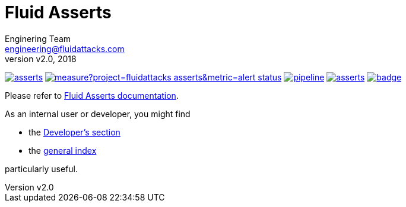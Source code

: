 = Fluid Asserts
:lang:                   en
:author:                 Enginering Team
:email:		         engineering@fluidattacks.com
:revnumber:              v2.0
:revdate:                2018
:icons:                  font
:source-highlighter:     pygments
:keywords:               fluidasserts, fluidsignal, fsg, unit testing

image:https://img.shields.io/lgtm/grade/python/g/fluidattacks/asserts.svg?logo=lgtm&logoWidth=18[link="https://lgtm.com/projects/g/fluidattacks/asserts/context:python", title="Language grade: Python"]
image:https://sonarcloud.io/api/project_badges/measure?project=fluidattacks_asserts&metric=alert_status[link="https://sonarcloud.io/dashboard?id=fluidattacks_asserts", title="Quality Gate Status"]
image:https://gitlab.com/fluidattacks/asserts/badges/master/pipeline.svg[link="https://gitlab.com/fluidattacks/asserts/commits/master",title="pipeline status"]
image:https://img.shields.io/docker/pulls/fluidattacks/asserts.svg[link="https://hub.docker.com/r/fluidattacks/asserts"]
image:https://codecov.io/gl/fluidattacks/asserts/branch/master/graph/badge.svg[link="https://codecov.io/gl/fluidattacks/asserts"]


Please refer to
link:https://fluidattacks.gitlab.io/asserts/[Fluid Asserts documentation].

As an internal user or developer, you might find

* the link:https://fluidattacks.gitlab.io/asserts/dev[Developer's section]

* the link:https://fluidattacks.gitlab.io/asserts[general index]

particularly useful.
